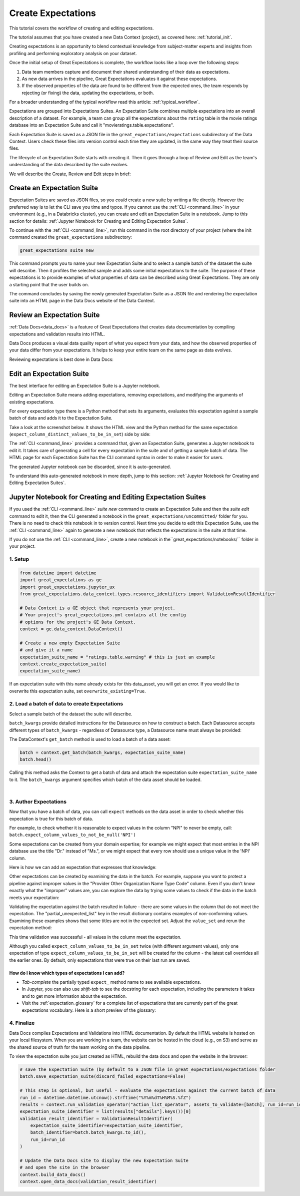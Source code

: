.. _tutorial_create_expectations:

Create Expectations
==============================

This tutorial covers the workflow of creating and editing expectations.

The tutorial assumes that you have created a new Data Context (project), as covered here: :ref:`tutorial_init`.

Creating expectations is an opportunity to blend contextual knowledge from subject-matter experts and insights from
profiling and performing exploratory analysis on your dataset.

Once the initial setup of Great Expectations is complete, the workflow looks like a loop over the following steps:

1. Data team members capture and document their shared understanding of their data as expectations.
2. As new data arrives in the pipeline, Great Expectations evaluates it against these expectations.
3. If the observed properties of the data are found to be different from the expected ones, the team responds by rejecting (or fixing) the data, updating the expectations, or both.

For a broader understanding of the typical workflow read this article: :ref:`typical_workflow`.


Expectations are grouped into Expectations Suites. An Expectation Suite combines multiple expectations into an overall description of a dataset. For example, a team can group all the expectations about the ``rating`` table in the movie ratings database into an Expectation Suite and call it "movieratings.table.expectations".

Each Expectation Suite is saved as a JSON file in the ``great_expectations/expectations`` subdirectory of the Data Context. Users check these files into version control each time they are updated, in the same way they treat their source files.

The lifecycle of an Expectation Suite starts with creating it. Then it goes through a loop of Review and Edit as the team's understanding of the data described by the suite evolves.

We will describe the Create, Review and Edit steps in brief:

Create an Expectation Suite
----------------------------------------

Expectation Suites are saved as JSON files, so you *could* create a new suite by writing a file directly. However the preferred way is to let the CLI save you time and typos.  If you cannot use the :ref:`CLI <command_line>` in your environment (e.g., in a Databricks cluster), you can create and edit an Expectation Suite in a notebook. Jump to this section for details: :ref:`Jupyter Notebook for Creating and Editing Expectation Suites`.

To continue with the :ref:`CLI <command_line>`, run this command in the root directory of your project (where the init command created the ``great_expectations`` subdirectory:


.. code-block:: bash

    great_expectations suite new


This command prompts you to name your new Expectation Suite and to select a sample batch of the dataset the suite will describe. Then it profiles the selected sample and adds some initial expectations to the suite. The purpose of these expectations is to provide examples of what properties of data can be described using Great Expectations. They are only a starting point that the user builds on.

The command concludes by saving the newly generated Expectation Suite as a JSON file and rendering the expectation suite into an HTML page in the Data Docs website of the Data Context.



Review an Expectation Suite
----------------------------------------

:ref:`Data Docs<data_docs>` is a feature of Great Expectations that creates data documentation by compiling expectations and validation results into HTML.

Data Docs produces a visual data quality report of what you expect from your data, and how the observed properties of your data differ from your expectations.
It helps to keep your entire team on the same page as data evolves.

Reviewing expectations is best done in Data Docs:

.. image:: ../images/sample_e_s_view.png

Edit an Expectation Suite
----------------------------------------

The best interface for editing an Expectation Suite is a Jupyter notebook.

Editing an Expectation Suite means adding expectations, removing expectations, and modifying the arguments of existing expectations.

For every expectation type there is a Python method that sets its arguments, evaluates this expectation against a sample batch of data and adds it to the Expectation Suite.

Take a look at the screenshot below. It shows the HTML view and the Python method for the same expectation (``expect_column_distinct_values_to_be_in_set``) side by side:

.. image:: ../images/exp_html_python_side_by_side .png

The :ref:`CLI <command_line>` provides a command that, given an Expectation Suite, generates a Jupyter notebook to edit it. It takes care of generating a cell for every expectation in the suite and of getting a sample batch of data. The HTML page for each Expectation Suite has the CLI command syntax in order to make it easier for users.

.. image:: ../images/edit_e_s_popup.png

The generated Jupyter notebook can be discarded, since it is auto-generated.

To understand this auto-generated notebook in more depth, jump to this section: :ref:`Jupyter Notebook for Creating and Editing Expectation Suites`.





Jupyter Notebook for Creating and Editing Expectation Suites
------------------------------------------------------------

If you used the :ref:`CLI <command_line>` `suite new` command to create an Expectation Suite and then the `suite edit` command to edit it, then the CLI generated a notebook in the ``great_expectations/uncommitted/`` folder for you. There is no need to check this notebook in to version control. Next time you decide to
edit this Expectation Suite, use the :ref:`CLI <command_line>` again to generate a new notebook that reflects the expectations in the suite at that time.

If you do not use the :ref:`CLI <command_line>`, create a new notebook in the``great_expectations/notebooks/`` folder in your project.


1. Setup
********************************************

.. code-block:: python

    from datetime import datetime
    import great_expectations as ge
    import great_expectations.jupyter_ux
    from great_expectations.data_context.types.resource_identifiers import ValidationResultIdentifier

    # Data Context is a GE object that represents your project.
    # Your project's great_expectations.yml contains all the config
    # options for the project's GE Data Context.
    context = ge.data_context.DataContext()

    # Create a new empty Expectation Suite
    # and give it a name
    expectation_suite_name = "ratings.table.warning" # this is just an example
    context.create_expectation_suite(
    expectation_suite_name)


If an expectation suite with this name already exists for this data_asset, you will get an error. If you would like to overwrite this expectation suite, set ``overwrite_existing=True``.


2. Load a batch of data to create Expectations
**********************************************

Select a sample batch of the dataset the suite will describe.

``batch_kwargs`` provide detailed instructions for the Datasource on how to construct a batch. Each Datasource accepts different types of ``batch_kwargs`` - regardless of Datasource type, a Datasource name must always be provided:

.. content-tabs::

    .. tab-container:: tab0
        :title: pandas

        A pandas datasource can accept ``batch_kwargs`` that describe either a path to a file or an existing DataFrame. For example, if the data asset is a collection of CSV files in a folder that are processed with Pandas, then a batch could be one of these files. Here is how to construct ``batch_kwargs`` that specify a particular file to load:

        .. code-block:: python

            batch_kwargs = {
                'path': "PATH_OF_THE_FILE_YOU_WANT_TO_LOAD",
                'datasource': "DATASOURCE_NAME"
            }

        To instruct ``get_batch`` to read CSV files with specific options (e.g., not to interpret the first line as the
        header or to use a specific separator), add them to the ``batch_kwargs`` under the "reader_options" key.

        See the complete list of options for `Pandas read_csv <https://pandas.pydata.org/pandas-docs/stable/reference/api/pandas.read_csv.html>`__.

        ``batch_kwargs`` might look like the following:

        .. code-block:: json

            {
                "path": "/data/npidata/npidata_pfile_20190902-20190908.csv",
                "datasource": "files_datasource",
                "reader_options": {
                    "sep": "|"
                }
            }

        If you already loaded the data into a Pandas DataFrame called `df`, you could use following ``batch_kwargs`` to instruct the datasource to use your DataFrame as a batch:

        .. code-block:: python

            batch_kwargs = {
                'dataset': df,
                'datasource': 'files_datasource'
            }

    .. tab-container:: tab1
        :title: pyspark

        A pyspark datasource can accept ``batch_kwargs`` that describe either a path to a file or an existing DataFrame. For example, if the data asset is a collection of CSV files in a folder that are processed with Pandas, then a batch could be one of these files. Here is how to construct ``batch_kwargs`` that specify a particular file to load:

        .. code-block:: python

            batch_kwargs = {
                'path': "PATH_OF_THE_FILE_YOU_WANT_TO_LOAD",
                'datasource': "DATASOURCE_NAME"
            }

        To instruct ``get_batch`` to read CSV files with specific options (e.g., not to interpret the first line as the
        header or to use a specific separator), add them to the ``batch_kwargs`` under the "reader_options" key.

        See the complete list of options for `Spark DataFrameReader <https://spark.apache.org/docs/latest/api/python/pyspark.sql.html#pyspark.sql.DataFrameReader>`__

    .. tab-container:: tab2
        :title: SQLAlchemy

        A SQLAlchemy datasource can accept ``batch_kwargs`` that instruct it load a batch from a table, a view, or a result set of a query:

        If you would like to validate an entire table (or a view) in your database's default schema:

        .. code-block:: python

            batch_kwargs = {
                'table': "YOUR TABLE NAME",
                'datasource': "DATASOURCE_NAME"
            }

        If you would like to validate an entire table or view from a non-default schema in your database:

        .. code-block:: python

            batch_kwargs = {
                'table': "YOUR TABLE NAME",
                'schema': "YOUR SCHEMA",
                'datasource': "DATASOURCE_NAME"
            }

        If you would like to validate using a query to construct a temporary table:

        .. code-block:: python

            batch_kwargs = {
                'query': 'SELECT YOUR_ROWS FROM YOUR_TABLE',
                'datasource': "DATASOURCE_NAME"
            }

The DataContext's ``get_batch`` method is used to load a batch of a data asset:

.. code-block:: python

    batch = context.get_batch(batch_kwargs, expectation_suite_name)
    batch.head()

Calling this method asks the Context to get a batch of data and attach the expectation suite ``expectation_suite_name`` to it. The ``batch_kwargs`` argument specifies which batch of the data asset should be loaded.

|
3. Author Expectations
********************************************

Now that you have a batch of data, you can call ``expect`` methods on the data asset in order to check
whether this expectation is true for this batch of data.

For example, to check whether it is reasonable to expect values in the column "NPI" to never be empty, call:
``batch.expect_column_values_to_not_be_null('NPI')``

Some expectations can be created from your domain expertise; for example we might expect that most entries in the NPI
database use the title "Dr." instead of "Ms.", or we might expect that every row should use a unique value in the 'NPI'
column.

Here is how we can add an expectation that expresses that knowledge:

.. image:: ../images/expect_column_values_to_be_unique_success.png

Other expectations can be created by examining the data in the batch. For example, suppose you want to protect a pipeline
against improper values in the "Provider Other Organization Name Type Code" column. Even if you don't know exactly what the
"improper" values are, you can explore the data by trying some values to check if the data in the batch meets your expectation:

.. image:: ../images/expect_column_values_to_be_in_set_failure.png

Validating the expectation against the batch resulted in failure - there are some values in the column that do not meet
the expectation. The "partial_unexpected_list" key in the result dictionary contains examples of non-conforming values.
Examining these examples shows that some titles are not in the expected set. Adjust the ``value_set`` and rerun
the expectation method:

.. image:: ../images/expect_column_values_to_be_in_set_success.png

This time validation was successful - all values in the column meet the expectation.

Although you called ``expect_column_values_to_be_in_set`` twice (with different argument values), only one
expectation of type ``expect_column_values_to_be_in_set`` will be created for the column - the latest call
overrides all the earlier ones. By default, only expectations that were true on their last run are saved.

How do I know which types of expectations I can add?
~~~~~~~~~~~~~~~~~~~~~~~~~~~~~~~~~~~~~~~~~~~~~~~~~~~~

* *Tab-complete* the partially typed ``expect_`` method name to see available expectations.
* In Jupyter, you can also use *shift-tab* to see the docstring for each expectation, including the parameters it
  takes and to get more information about the expectation.
* Visit the :ref:`expectation_glossary` for a complete
  list of expectations that are currently part of the great expectations vocabulary. Here is a short preview of the glossary:

.. image:: ../images/glossary_of_expectations_preview.png
    :width: 400px



4. Finalize
********************************************

Data Docs compiles Expectations and Validations into HTML documentation. By default the HTML website is hosted on your local filesystem. When you are working in a team, the website can be hosted in the cloud (e.g., on S3) and serve as the shared source of truth for the team working on the data pipeline.

To view the expectation suite you just created as HTML, rebuild the data docs and open the website in the browser:

.. code-block:: python

    # save the Expectation Suite (by default to a JSON file in great_expectations/expectations folder
    batch.save_expectation_suite(discard_failed_expectations=False)

    # This step is optional, but useful - evaluate the expectations against the current batch of data
    run_id = datetime.datetime.utcnow().strftime("%Y%m%dT%H%M%S.%fZ")
    results = context.run_validation_operator("action_list_operator", assets_to_validate=[batch], run_id=run_id)
    expectation_suite_identifier = list(results["details"].keys())[0]
    validation_result_identifier = ValidationResultIdentifier(
        expectation_suite_identifier=expectation_suite_identifier,
        batch_identifier=batch.batch_kwargs.to_id(),
        run_id=run_id
    )

    # Update the Data Docs site to display the new Expectation Suite
    # and open the site in the browser
    context.build_data_docs()
    context.open_data_docs(validation_result_identifier)
